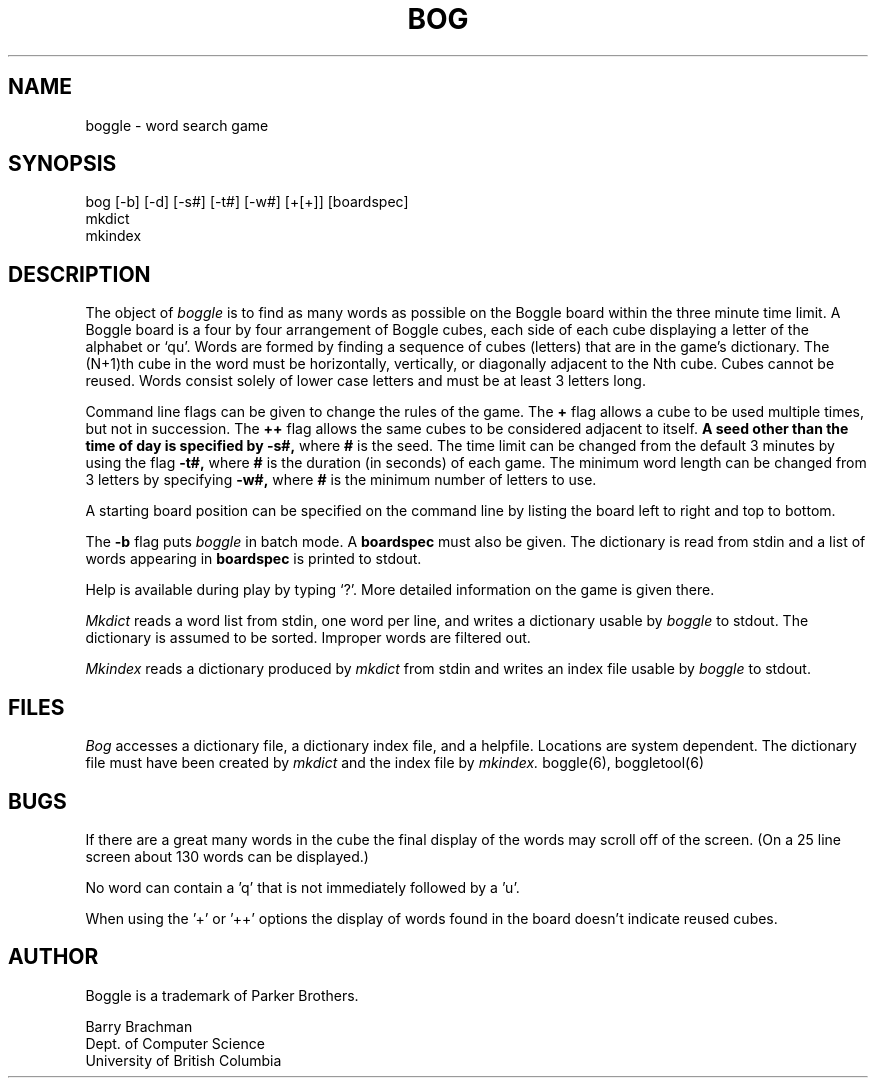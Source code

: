 .TH BOG 1-LOCAL "22 February 1988"
.UC
.SH NAME
boggle \- word search game
.SH SYNOPSIS
bog [-b] [-d] [-s#] [-t#] [-w#] [+[+]] [boardspec]
.br
mkdict
.br
mkindex
.SH DESCRIPTION
The object of
.I boggle
is to find as many words as possible on the Boggle board within the three
minute time limit.
A Boggle board is a four by four arrangement of Boggle cubes, each side of
each cube displaying a letter of the alphabet or `qu'.
Words are formed by finding a sequence of cubes (letters) that are in the
game's dictionary.
The (N+1)th cube in the word must be horizontally,
vertically, or diagonally adjacent to the Nth cube.
Cubes cannot be reused.
Words consist solely of lower case letters and must be at least 3 letters long.
.PP
Command line flags can be given to change the rules of the game.
The
.B +
flag allows a cube to be used multiple times, but not in succession.
The
.B ++
flag allows the same cubes to be considered adjacent to itself.
.B
A seed other than the time of day is specified by
.B -s#,
where
.B #
is the seed.
The time limit can be changed from the default 3 minutes by using the flag
.B -t#,
where
.B #
is the duration (in seconds) of each game.
The minimum word length can be changed from 3 letters by specifying
.B -w#,
where
.B #
is the minimum number of letters to use.
.PP
A starting board position can be specified on the command line by
listing the board left to right and top to bottom.
.PP
The
.B -b
flag puts
.I boggle
in batch mode.
A
.B boardspec
must also be given.
The dictionary is read from stdin and a list of words appearing in
.B boardspec
is printed to stdout.
.PP
Help is available during play by typing `?'.
More detailed information on the game is given there.
.PP
.I Mkdict
reads a word list from stdin, one word per line, and writes a dictionary
usable by
.I boggle
to stdout.
The dictionary is assumed to be sorted.
Improper words are filtered out.
.PP
.I Mkindex
reads a dictionary produced by
.I mkdict
from stdin
and writes an index file usable by
.I boggle
to stdout.
.SH FILES
.I Bog
accesses a dictionary file, a dictionary index file, and a helpfile.
Locations are system dependent.
The dictionary file must have been created by
.I mkdict
and the index file by
.I mkindex.
boggle(6), boggletool(6)
.SH BUGS
If there are a great many words in the cube the final display of the words
may scroll off of the screen.  (On a 25 line screen about 130 words can be
displayed.)
.sp 2
No word can contain a 'q' that is not immediately followed by a 'u'.
.sp 2
When using the '+' or '++' options the display of words found in the board
doesn't indicate reused cubes.
.SH AUTHOR
Boggle is a trademark of Parker Brothers.
.sp 2
Barry Brachman
.br
Dept. of Computer Science
.br
University of British Columbia
